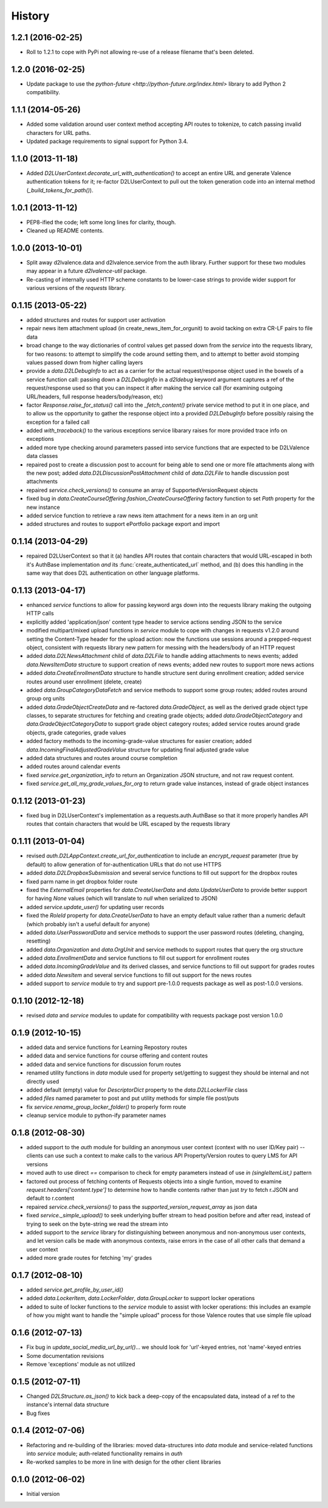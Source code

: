.. :changelog:

History
-------

1.2.1 (2016-02-25)
++++++++++++++++++
* Roll to 1.2.1 to cope with PyPi not allowing re-use of a release filename
  that's been deleted.


1.2.0 (2016-02-25)
++++++++++++++++++
* Update package to use the `python-future <http://python-future.org/index.html>`
  library to add Python 2 compatibility.


1.1.1 (2014-05-26)
++++++++++++++++++
* Added some validation around user context method accepting API routes to
  tokenize, to catch passing invalid characters for URL paths.

* Updated package requirements to signal support for Python 3.4.


1.1.0 (2013-11-18)
++++++++++++++++++
* Added `D2LUserContext.decorate_url_with_authentication()` to accept an entire URL
  and generate Valence authentication tokens for it; re-factor D2LUserContext
  to pull out the token generation code into an internal method
  (`_build_tokens_for_path()`).


1.0.1 (2013-11-12)
++++++++++++++++++
* PEP8-ified the code; left some long lines for clarity, though.

* Cleaned up README contents.


1.0.0 (2013-10-01)
++++++++++++++++++
* Split away d2lvalence.data and d2lvalence.service from the auth
  library. Further support for these two modules may appear in a future
  `d2lvalence-util` package.

* Re-casting of internally used HTTP scheme constants to be lower-case strings
  to provide wider support for various versions of the `requests` library.


0.1.15 (2013-05-22)
+++++++++++++++++++
* added structures and routes for support user activation

* repair news item attachment upload (in create_news_item_for_orgunit) to avoid
  tacking on extra CR-LF pairs to file data

* broad change to the way dictionaries of control values get passed down from
  the `service` into the requests library, for two reasons: to attempt to
  simplify the code around setting them, and to attempt to better avoid stomping
  values passed down from higher calling layers

* provide a `data.D2LDebugInfo` to act as a carrier for the actual
  request/response object used in the bowels of a service function call: passing
  down a `D2LDebugInfo` in a `d2ldebug` keyword argument captures a ref of the
  request/response used so that you can inspect it after making the service call
  (for examining outgoing URL/headers, full response headers/body/reason, etc)

* factor `Response.raise_for_status()` call into the `_fetch_content()` private
  service method to put it in one place, and to allow us the opportunity to
  gather the response object into a provided `D2LDebugInfo` before possibly
  raising the exception for a failed call

* added `with_traceback()` to the various exceptions service libarary raises for
  more provided trace info on exceptions

* added more type checking around parameters passed into service functions that
  are expected to be D2LValence data classes

* repaired post to create a discussion post to account for being able to send
  one or more file attachments along with the new post; added
  `data.D2LDiscussionPostAttachment` child of `data.D2LFile` to handle
  discussion post attachments

* repaired `service.check_versions()` to consume an array of
  SupportedVersionRequest objects

* fixed bug in `data.CreateCourseOffering.fashion_CreateCourseOffering` factory
  function to set `Path` property for the new instance

* added service function to retrieve a raw news item attachment for a news item
  in an org unit

* added structures and routes to support ePortfolio package export and import

0.1.14 (2013-04-29)
+++++++++++++++++++
* repaired D2LUserContext so that it (a) handles API routes that contain
  characters that would URL-escaped in both it's AuthBase implementation *and*
  its :func:`create_authenticated_url` method, and (b) does this handling in the
  same way that does D2L authentication on other language platforms.

0.1.13 (2013-04-17)
+++++++++++++++++++
* enhanced `service` functions to allow for passing keyword args down into the
  requests library making the outgoing HTTP calls

* explicitly added 'application/json' content type header to service actions
  sending JSON to the service

* modified multipart/mixed upload functions in `service` module to cope with
  changes in requests v1.2.0 around setting the Content-Type header for the
  upload action: now the functions use sessions around a prepped-request object,
  consistent with requests library new pattern for messing with the headers/body
  of an HTTP request

* added `data.D2LNewsAttachment` child of `data.D2LFile` to handle adding
  attachments to news events; added `data.NewsItemData` structure to support
  creation of news events; added new routes to support more news actions

* added `data.CreateEnrollmentData` structure to handle structure sent during
  enrollment creation; added service routes around user enrollment (delete,
  create)

* added `data.GroupCategoryDataFetch` and service methods to support some group
  routes; added routes around group org units

* added `data.GradeObjectCreateData` and re-factored `data.GradeObject`, as well
  as the derived grade object type classes, to separate structures for fetching
  and creating grade objects; added `data.GradeObjectCategory` and
  `data.GradeObjectCategoryData` to support grade object category routes; added
  service routes around grade objects, grade categories, grade values


* added factory methods to the incoming-grade-value structures for easier
  creation; added `data.IncomingFinalAdjustedGradeValue` structure for updating
  final adjusted grade value

* added data structures and routes around course completion

* added routes around calendar events

* fixed `service.get_organization_info` to return an Organization JSON
  structure, and not raw request content.

* fixed `service.get_all_my_grade_values_for_org` to return grade value
  instances, instead of grade object instances

0.1.12 (2013-01-23)
+++++++++++++++++++
* fixed bug in D2LUserContext's implementation as a requests.auth.AuthBase so
  that it more properly handles API routes that contain characters that would be
  URL escaped by the requests library

0.1.11 (2013-01-04)
+++++++++++++++++++
* revised `auth.D2LAppContext.create_url_for_authentication` to include an
  `encrypt_request` parameter (true by default) to allow generation of
  for-authentication URLs that do not use HTTPS

* added `data.D2LDropboxSubsmission` and several service functions to fill out
  support for the dropbox routes

* fixed parm name in get dropbox folder route

* fixed the `ExternalEmail` properties for `data.CreateUserData` and
  `data.UpdateUserData` to provide better support for having `None` values
  (which will translate to `null` when serialized to JSON)

* added `service.update_user()` for updating user records

* fixed the `RoleId` property for `data.CreateUserData` to have an empty default
  value rather than a numeric default (which probably isn't a useful default for
  anyone)

* added `data.UserPasswordData` and service methods to support the user password
  routes (deleting, changing, resetting)

* added `data.Organization` and `data.OrgUnit` and service methods to support
  routes that query the org structure

* added `data.EnrollmentData` and service functions to fill out support for
  enrollment routes

* added `data.IncomingGradeValue` and its derived classes, and service functions
  to fill out support for grades routes

* added `data.NewsItem` and several service functions to fill out support for
  the news routes

* added support to `service` module to try and support pre-1.0.0 requests
  package as well as post-1.0.0 versions.

0.1.10 (2012-12-18)
+++++++++++++++++++
* revised `data` and `service` modules to update for compatibility with requests
  package post version 1.0.0

0.1.9 (2012-10-15)
++++++++++++++++++
* added data and service functions for Learning Repostory routes

* added data and service functions for course offering and content routes

* added data and service functions for discussion forum routes
* renamed utility functions in `data` module used for property set/getting to
  suggest they should be internal and not directly used

* added default (empty) value for `DescriptorDict` property to the
  `data.D2LLockerFile` class

* added `files` named parameter to post and put utility methods for simple file
  post/puts

* fix `service.rename_group_locker_folder()` to properly form route

* cleanup service module to python-ify parameter names

0.1.8 (2012-08-30)
++++++++++++++++++
* added support to the `auth` module for building an anonymous user context
  (context with no user ID/Key pair) -- clients can use such a context to make
  calls to the various API Property/Version routes to query LMS for API versions

* moved auth to use direct `==` comparison to check for empty parameters instead
  of use `in (singleItemList,)` pattern

* factored out process of fetching contents of Requests objects into a single
  funtion, moved to examine `request.headers['content.type']` to determine how
  to handle contents rather than just `try` to fetch r.JSON and default to
  r.content

* repaired `service.check_versions()` to pass the `supported_version_request_array`
  as json data

* fixed `service._simple_upload()` to seek underlying buffer stream to head
  position before and after read, instead of trying to seek on the byte-string
  we read the stream into

* added support to the `service` library for distinguishing between anonymous and
  non-anonymous user contexts, and let version calls be made with anonymous
  contexts, raise errors in the case of all other calls that demand a user context

* added more grade routes for fetching 'my' grades

0.1.7 (2012-08-10)
++++++++++++++++++
* added `service.get_profile_by_user_id()`

* added `data.LockerItem`, `data.LockerFolder`, `data.GroupLocker` to support
  locker operations

* added to suite of locker functions to the `service` module to assist with locker
  operations: this includes an example of how you might want to handle the
  "simple upload" process for those Valence routes that use simple file upload

0.1.6 (2012-07-13)
++++++++++++++++++
* Fix bug in `update_social_media_url_by_url()`... we should look
  for 'url'-keyed entries, not 'name'-keyed entries

* Some documentation revisions

* Remove 'exceptions' module as not utilized

0.1.5 (2012-07-11)
++++++++++++++++++
* Changed `D2LStructure.as_json()` to kick back a deep-copy of the encapsulated
  data, instead of a ref to the instance's internal data structure

* Bug fixes

0.1.4 (2012-07-06)
++++++++++++++++++
* Refactoring and re-building of the libraries: moved data-structures into
  `data` module and service-related functions into `service` module;
  auth-related functionality remains in `auth`

* Re-worked samples to be more in line with design for the other client
  libraries

0.1.0 (2012-06-02)
++++++++++++++++++
* Initial version

